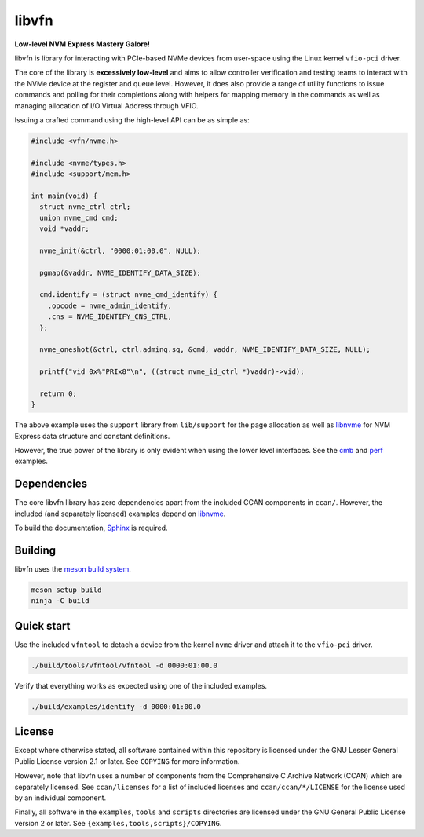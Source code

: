 libvfn
======

**Low-level NVM Express Mastery Galore!**

|build badge|

libvfn is library for interacting with PCIe-based NVMe devices from user-space
using the Linux kernel ``vfio-pci`` driver.

The core of the library is **excessively low-level** and aims to allow
controller verification and testing teams to interact with the NVMe device at
the register and queue level. However, it does also provide a range of utility
functions to issue commands and polling for their completions along with helpers
for mapping memory in the commands as well as managing allocation of I/O Virtual
Address through VFIO.

Issuing a crafted command using the high-level API can be as simple as:

.. code:: c

   #include <vfn/nvme.h>

   #include <nvme/types.h>
   #include <support/mem.h>

   int main(void) {
     struct nvme_ctrl ctrl;
     union nvme_cmd cmd;
     void *vaddr;

     nvme_init(&ctrl, "0000:01:00.0", NULL);

     pgmap(&vaddr, NVME_IDENTIFY_DATA_SIZE);

     cmd.identify = (struct nvme_cmd_identify) {
       .opcode = nvme_admin_identify,
       .cns = NVME_IDENTIFY_CNS_CTRL,
     };

     nvme_oneshot(&ctrl, ctrl.adminq.sq, &cmd, vaddr, NVME_IDENTIFY_DATA_SIZE, NULL);

     printf("vid 0x%"PRIx8"\n", ((struct nvme_id_ctrl *)vaddr)->vid);

     return 0;
   }


The above example uses the ``support`` library from ``lib/support`` for the page
allocation as well as `libnvme`_ for NVM Express data structure and constant
definitions.

However, the true power of the library is only evident when using the lower
level interfaces. See the `cmb <examples/cmb.c>`__ and `perf
<examples/perf.c>`__ examples.

.. |build badge| image:: https://github.com/OpenMPDK/libvfn/actions/workflows/build.yml/badge.svg
   :target: https://github.com/OpenMPDK/libvfn/actions/workflows/build.yml


Dependencies
------------

The core libvfn library has zero dependencies apart from the included CCAN
components in ``ccan/``. However, the included (and separately licensed)
examples depend on `libnvme`_.

To build the documentation, `Sphinx <https://www.sphinx-doc.org/>`__ is
required.


Building
--------

libvfn uses the `meson build system <https://mesonbuild.com/>`__.

.. code::

	meson setup build
	ninja -C build


Quick start
-----------

Use the included ``vfntool`` to detach a device from the kernel ``nvme`` driver
and attach it to the ``vfio-pci`` driver.

.. code::

	./build/tools/vfntool/vfntool -d 0000:01:00.0

Verify that everything works as expected using one of the included examples.

.. code::

	./build/examples/identify -d 0000:01:00.0


License
-------

Except where otherwise stated, all software contained within this repository is
licensed under the GNU Lesser General Public License version 2.1 or later. See
``COPYING`` for more information.

However, note that libvfn uses a number of components from the Comprehensive C
Archive Network (CCAN) which are separately licensed. See ``ccan/licenses`` for
a list of included licenses and ``ccan/ccan/*/LICENSE`` for the license used by
an individual component.

Finally, all software in the ``examples``, ``tools`` and ``scripts`` directories
are licensed under the GNU General Public License version 2 or later. See
``{examples,tools,scripts}/COPYING``.

.. _libnvme: https://github.com/linux-nvme/libnvme
